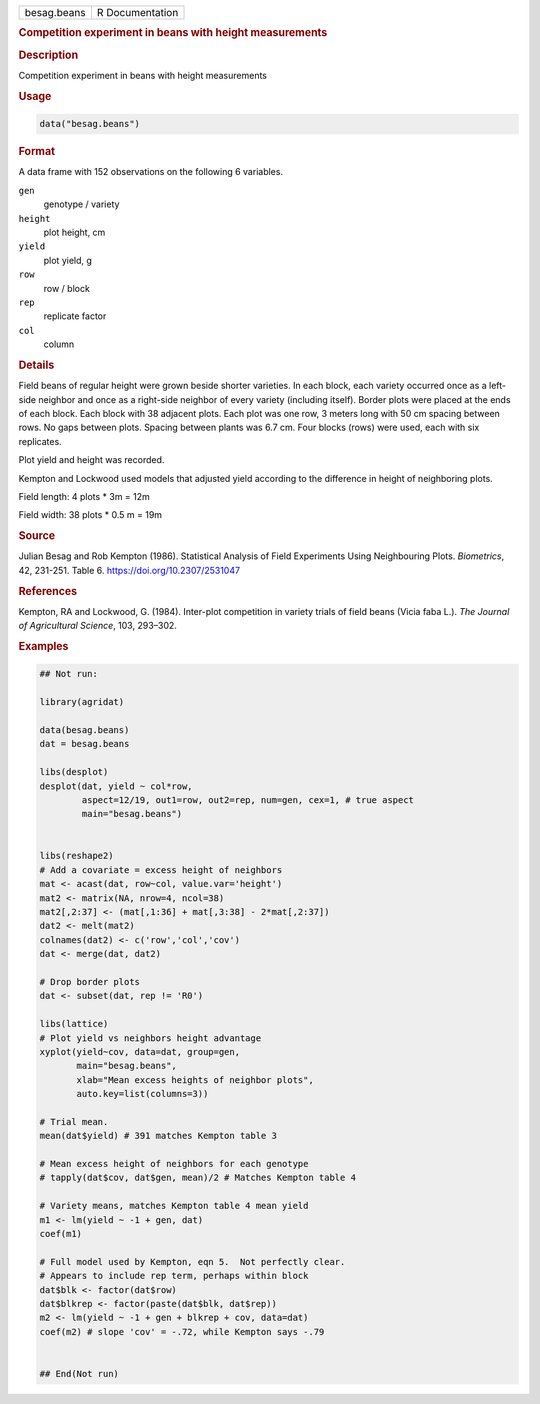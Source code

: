 .. container::

   .. container::

      =========== ===============
      besag.beans R Documentation
      =========== ===============

      .. rubric:: Competition experiment in beans with height
         measurements
         :name: competition-experiment-in-beans-with-height-measurements

      .. rubric:: Description
         :name: description

      Competition experiment in beans with height measurements

      .. rubric:: Usage
         :name: usage

      .. code:: R

         data("besag.beans")

      .. rubric:: Format
         :name: format

      A data frame with 152 observations on the following 6 variables.

      ``gen``
         genotype / variety

      ``height``
         plot height, cm

      ``yield``
         plot yield, g

      ``row``
         row / block

      ``rep``
         replicate factor

      ``col``
         column

      .. rubric:: Details
         :name: details

      Field beans of regular height were grown beside shorter varieties.
      In each block, each variety occurred once as a left-side neighbor
      and once as a right-side neighbor of every variety (including
      itself). Border plots were placed at the ends of each block. Each
      block with 38 adjacent plots. Each plot was one row, 3 meters long
      with 50 cm spacing between rows. No gaps between plots. Spacing
      between plants was 6.7 cm. Four blocks (rows) were used, each with
      six replicates.

      Plot yield and height was recorded.

      Kempton and Lockwood used models that adjusted yield according to
      the difference in height of neighboring plots.

      Field length: 4 plots \* 3m = 12m

      Field width: 38 plots \* 0.5 m = 19m

      .. rubric:: Source
         :name: source

      Julian Besag and Rob Kempton (1986). Statistical Analysis of Field
      Experiments Using Neighbouring Plots. *Biometrics*, 42, 231-251.
      Table 6. https://doi.org/10.2307/2531047

      .. rubric:: References
         :name: references

      Kempton, RA and Lockwood, G. (1984). Inter-plot competition in
      variety trials of field beans (Vicia faba L.). *The Journal of
      Agricultural Science*, 103, 293–302.

      .. rubric:: Examples
         :name: examples

      .. code:: R

         ## Not run: 

         library(agridat)

         data(besag.beans)
         dat = besag.beans

         libs(desplot)
         desplot(dat, yield ~ col*row,
                 aspect=12/19, out1=row, out2=rep, num=gen, cex=1, # true aspect
                 main="besag.beans")


         libs(reshape2)
         # Add a covariate = excess height of neighbors
         mat <- acast(dat, row~col, value.var='height')
         mat2 <- matrix(NA, nrow=4, ncol=38)
         mat2[,2:37] <- (mat[,1:36] + mat[,3:38] - 2*mat[,2:37])
         dat2 <- melt(mat2)
         colnames(dat2) <- c('row','col','cov')
         dat <- merge(dat, dat2)
           
         # Drop border plots
         dat <- subset(dat, rep != 'R0')
           
         libs(lattice)
         # Plot yield vs neighbors height advantage
         xyplot(yield~cov, data=dat, group=gen,
                main="besag.beans",
                xlab="Mean excess heights of neighbor plots",
                auto.key=list(columns=3))
           
         # Trial mean.
         mean(dat$yield) # 391 matches Kempton table 3
           
         # Mean excess height of neighbors for each genotype
         # tapply(dat$cov, dat$gen, mean)/2 # Matches Kempton table 4

         # Variety means, matches Kempton table 4 mean yield
         m1 <- lm(yield ~ -1 + gen, dat)
         coef(m1)

         # Full model used by Kempton, eqn 5.  Not perfectly clear.
         # Appears to include rep term, perhaps within block
         dat$blk <- factor(dat$row)
         dat$blkrep <- factor(paste(dat$blk, dat$rep))
         m2 <- lm(yield ~ -1 + gen + blkrep + cov, data=dat)
         coef(m2) # slope 'cov' = -.72, while Kempton says -.79


         ## End(Not run)
